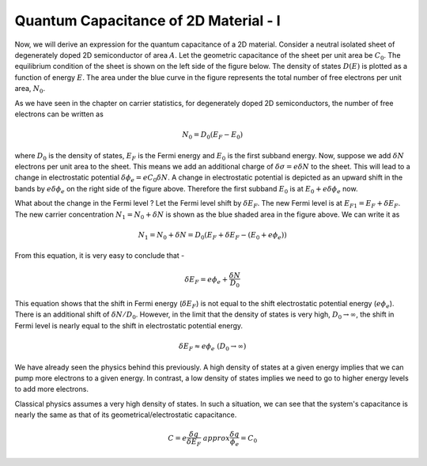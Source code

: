 Quantum Capacitance of 2D Material - I 
=======================================

Now, we will derive an expression for the quantum capacitance of a 2D material.
Consider a neutral isolated sheet of degenerately doped 2D semiconductor of area :math:`A`.
Let the geometric capacitance of the sheet per unit area be :math:`C_0`.
The equilibrium condition of the sheet is shown on the left side of the figure below.
The density of states :math:`D(E)` is plotted as a function of energy :math:`E`.
The area under the blue curve in the figure represents the total number of free electrons per unit area, :math:`N_0`.

As we have seen in the chapter on carrier statistics, for degenerately doped 2D semiconductors,
the number of free electrons can be written as

.. math::
  N_0 = D_0(E_F - E_0)

where :math:`D_0` is the density of states, :math:`E_F` is the Fermi energy and :math:`E_0` is the first subband energy.
Now, suppose we add :math:`\delta N` electrons per unit area to the sheet. 
This means we add an additional charge of :math:`\delta \sigma = e \delta N` to the sheet.
This will lead to a change in electrostatic potential :math:`\delta \phi_e  = eC_0\delta N`.
A change in electrostatic potential is depicted as an upward shift in the bands by :math:`e\delta \phi_e`
on the right side of the figure above.
Therefore the first subband :math:`E_0` is at :math:`E_0 + e\delta \phi_e` now.

What about the change in the Fermi level ? Let the Fermi level shift by :math:`\delta E_F`.
The new Fermi level is at :math:`E_{F1} = E_F + \delta E_F`. 
The new carrier concentration :math:`N_1 = N_0 + \delta N` is shown as the blue shaded area in the figure above.
We can write it as 

.. math::
  N_1 = N_0 + \delta N = D_0(E_F + \delta E_F - (E_0 + e\phi_e))

From this equation, it is very easy to conclude that -

.. math::
  \delta E_F = e\phi_e + \frac{\delta N}{D_0}

This equation shows that the shift in Fermi energy (:math:`\delta E_F`) is not equal 
to the shift electrostatic potential energy (:math:`e\phi_e`).
There is an additional shift of :math:`\delta N / D_0`. 
However, in the limit that the density of states is very high, :math:`D_0 \to \infty`, 
the shift in Fermi level is  nearly equal to the shift in electrostatic potential energy.

.. math::
  \delta E_F \approx e\phi_e \ (D_0 \to \infty)

We have already seen the physics behind this previously.
A high density of states at a given energy implies that we can pump more electrons to  a given energy. 
In contrast, a low density of states implies we need to go to higher energy levels to add more electrons.

Classical physics assumes a very high density of states. 
In such a situation, we can see that the system's capacitance is nearly the same as that of its geometrical/electrostatic capacitance.

.. math::
  C = e\frac{\delta q}{\delta E_F} \ approx \frac{\delta q}{\phi_e} = C_0


